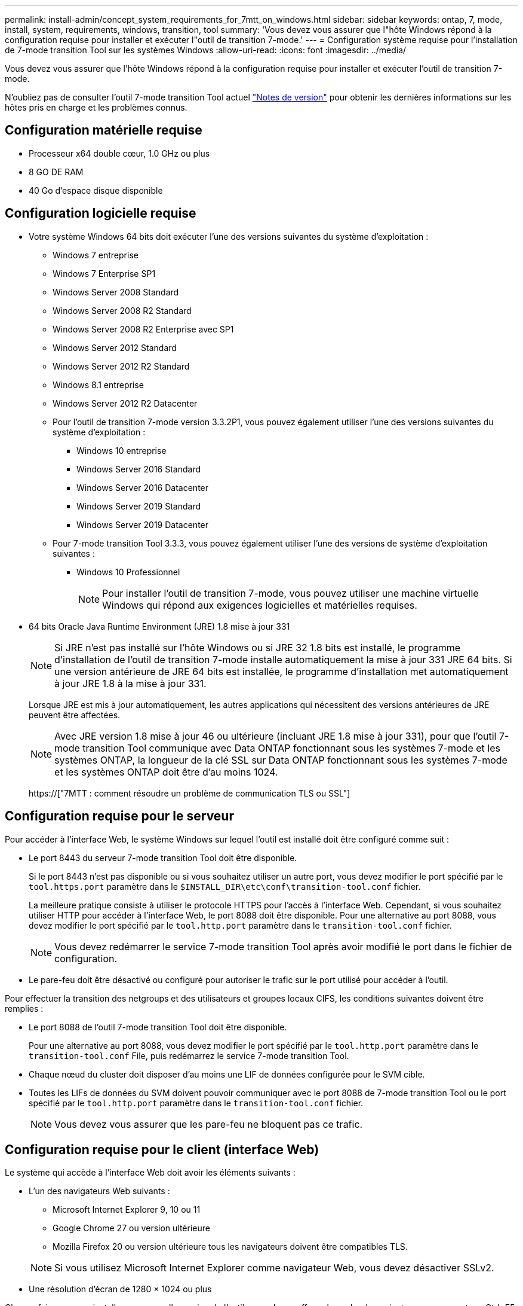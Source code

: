 ---
permalink: install-admin/concept_system_requirements_for_7mtt_on_windows.html 
sidebar: sidebar 
keywords: ontap, 7, mode, install, system, requirements, windows, transition, tool 
summary: 'Vous devez vous assurer que l"hôte Windows répond à la configuration requise pour installer et exécuter l"outil de transition 7-mode.' 
---
= Configuration système requise pour l'installation de 7-mode transition Tool sur les systèmes Windows
:allow-uri-read: 
:icons: font
:imagesdir: ../media/


[role="lead"]
Vous devez vous assurer que l'hôte Windows répond à la configuration requise pour installer et exécuter l'outil de transition 7-mode.

N'oubliez pas de consulter l'outil 7-mode transition Tool actuel link:http://docs.netapp.com/us-en/ontap-7mode-transition/releasenotes.html["Notes de version"] pour obtenir les dernières informations sur les hôtes pris en charge et les problèmes connus.



== Configuration matérielle requise

* Processeur x64 double cœur, 1.0 GHz ou plus
* 8 GO DE RAM
* 40 Go d'espace disque disponible




== Configuration logicielle requise

* Votre système Windows 64 bits doit exécuter l'une des versions suivantes du système d'exploitation :
+
** Windows 7 entreprise
** Windows 7 Enterprise SP1
** Windows Server 2008 Standard
** Windows Server 2008 R2 Standard
** Windows Server 2008 R2 Enterprise avec SP1
** Windows Server 2012 Standard
** Windows Server 2012 R2 Standard
** Windows 8.1 entreprise
** Windows Server 2012 R2 Datacenter
** Pour l'outil de transition 7-mode version 3.3.2P1, vous pouvez également utiliser l'une des versions suivantes du système d'exploitation :
+
*** Windows 10 entreprise
*** Windows Server 2016 Standard
*** Windows Server 2016 Datacenter
*** Windows Server 2019 Standard
*** Windows Server 2019 Datacenter


** Pour 7-mode transition Tool 3.3.3, vous pouvez également utiliser l'une des versions de système d'exploitation suivantes :
+
*** Windows 10 Professionnel
+

NOTE: Pour installer l'outil de transition 7-mode, vous pouvez utiliser une machine virtuelle Windows qui répond aux exigences logicielles et matérielles requises.





* 64 bits Oracle Java Runtime Environment (JRE) 1.8 mise à jour 331
+

NOTE: Si JRE n'est pas installé sur l'hôte Windows ou si JRE 32 1.8 bits est installé, le programme d'installation de l'outil de transition 7-mode installe automatiquement la mise à jour 331 JRE 64 bits. Si une version antérieure de JRE 64 bits est installée, le programme d'installation met automatiquement à jour JRE 1.8 à la mise à jour 331.

+
Lorsque JRE est mis à jour automatiquement, les autres applications qui nécessitent des versions antérieures de JRE peuvent être affectées.

+

NOTE: Avec JRE version 1.8 mise à jour 46 ou ultérieure (incluant JRE 1.8 mise à jour 331), pour que l'outil 7-mode transition Tool communique avec Data ONTAP fonctionnant sous les systèmes 7-mode et les systèmes ONTAP, la longueur de la clé SSL sur Data ONTAP fonctionnant sous les systèmes 7-mode et les systèmes ONTAP doit être d'au moins 1024.

+
https://["7MTT : comment résoudre un problème de communication TLS ou SSL"]





== Configuration requise pour le serveur

Pour accéder à l'interface Web, le système Windows sur lequel l'outil est installé doit être configuré comme suit :

* Le port 8443 du serveur 7-mode transition Tool doit être disponible.
+
Si le port 8443 n'est pas disponible ou si vous souhaitez utiliser un autre port, vous devez modifier le port spécifié par le `tool.https.port` paramètre dans le `$INSTALL_DIR\etc\conf\transition-tool.conf` fichier.

+
La meilleure pratique consiste à utiliser le protocole HTTPS pour l'accès à l'interface Web. Cependant, si vous souhaitez utiliser HTTP pour accéder à l'interface Web, le port 8088 doit être disponible. Pour une alternative au port 8088, vous devez modifier le port spécifié par le `tool.http.port` paramètre dans le `transition-tool.conf` fichier.

+

NOTE: Vous devez redémarrer le service 7-mode transition Tool après avoir modifié le port dans le fichier de configuration.

* Le pare-feu doit être désactivé ou configuré pour autoriser le trafic sur le port utilisé pour accéder à l'outil.


Pour effectuer la transition des netgroups et des utilisateurs et groupes locaux CIFS, les conditions suivantes doivent être remplies :

* Le port 8088 de l'outil 7-mode transition Tool doit être disponible.
+
Pour une alternative au port 8088, vous devez modifier le port spécifié par le `tool.http.port` paramètre dans le `transition-tool.conf` File, puis redémarrez le service 7-mode transition Tool.

* Chaque nœud du cluster doit disposer d'au moins une LIF de données configurée pour le SVM cible.
* Toutes les LIFs de données du SVM doivent pouvoir communiquer avec le port 8088 de 7-mode transition Tool ou le port spécifié par le `tool.http.port` paramètre dans le `transition-tool.conf` fichier.
+

NOTE: Vous devez vous assurer que les pare-feu ne bloquent pas ce trafic.





== Configuration requise pour le client (interface Web)

Le système qui accède à l'interface Web doit avoir les éléments suivants :

* L'un des navigateurs Web suivants :
+
** Microsoft Internet Explorer 9, 10 ou 11
** Google Chrome 27 ou version ultérieure
** Mozilla Firefox 20 ou version ultérieure tous les navigateurs doivent être compatibles TLS.


+

NOTE: Si vous utilisez Microsoft Internet Explorer comme navigateur Web, vous devez désactiver SSLv2.

* Une résolution d'écran de 1280 × 1024 ou plus


Chaque fois que vous installez une nouvelle version de l'outil, vous devez effacer le cache du navigateur en appuyant sur Ctrl+F5 sur le système.

*Informations connexes*

https://["Interopérabilité NetApp"]
